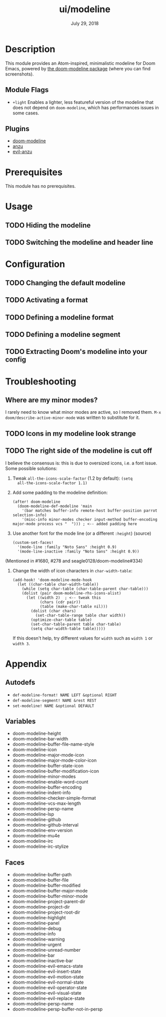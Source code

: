 #+TITLE:   ui/modeline
#+DATE:    July 29, 2018
#+SINCE:   v2.0.9
#+STARTUP: inlineimages

* Table of Contents :TOC_2:noexport:
- [[#description][Description]]
  - [[#module-flags][Module Flags]]
  - [[#plugins][Plugins]]
- [[#prerequisites][Prerequisites]]
- [[#usage][Usage]]
  - [[#hiding-the-modeline][Hiding the modeline]]
  - [[#switching-the-modeline-and-header-line][Switching the modeline and header line]]
- [[#configuration][Configuration]]
  - [[#changing-the-default-modeline][Changing the default modeline]]
  - [[#activating-a-format][Activating a format]]
  - [[#defining-a-modeline-format][Defining a modeline format]]
  - [[#defining-a-modeline-segment][Defining a modeline segment]]
  - [[#extracting-dooms-modeline-into-your-config][Extracting Doom's modeline into your config]]
- [[#troubleshooting][Troubleshooting]]
  - [[#where-are-my-minor-modes][Where are my minor modes?]]
  - [[#icons-in-my-modeline-look-strange][Icons in my modeline look strange]]
  - [[#the-right-side-of-the-modeline-is-cut-off][The right side of the modeline is cut off]]
- [[#appendix][Appendix]]
  - [[#autodefs][Autodefs]]
  - [[#variables][Variables]]
  - [[#faces][Faces]]

* Description
This module provides an Atom-inspired, minimalistic modeline for Doom Emacs,
powered by [[https://github.com/seagle0128/doom-modeline][the doom-modeline package]] (where you can find screenshots).

** Module Flags
+ =+light= Enables a lighter, less featureful version of the modeline that does
  not depend on ~doom-modeline~, which has performances issues in some cases.

** Plugins
+ [[https://github.com/seagle0128/doom-modeline][doom-modeline]]
+ [[https://github.com/syohex/emacs-anzu][anzu]]
+ [[https://github.com/syohex/emacs-evil-anzu][evil-anzu]]

* Prerequisites
This module has no prerequisites.

* Usage
** TODO Hiding the modeline

** TODO Switching the modeline and header line

* Configuration
** TODO Changing the default modeline

** TODO Activating a format

** TODO Defining a modeline format

** TODO Defining a modeline segment

** TODO Extracting Doom's modeline into your config

* Troubleshooting
** Where are my minor modes?
I rarely need to know what minor modes are active, so I removed them. ~M-x
doom/describe-active-minor-mode~ was written to substitute for it.

** TODO Icons in my modeline look strange
** TODO The right side of the modeline is cut off
I believe the consensus is: this is due to oversized icons, i.e. a font issue. Some possible solutions:

1. Tweak ~all-the-icons-scale-factor~ (1.2 by default): ~(setq
   all-the-icons-scale-factor 1.1)~

2. Add some padding to the modeline definition:

    #+begin_src elisp
    (after! doom-modeline
      (doom-modeline-def-modeline 'main
        '(bar matches buffer-info remote-host buffer-position parrot selection-info)
        '(misc-info minor-modes checker input-method buffer-encoding major-mode process vcs "  "))) ; <-- added padding here
    #+end_src

3. Use another font for the mode line (or a different ~:height~) (source)

    #+BEGIN_SRC elisp
    (custom-set-faces!
      '(mode-line :family "Noto Sans" :height 0.9)
      '(mode-line-inactive :family "Noto Sans" :height 0.9))
    #+END_SRC

(Mentioned in #1680, #278 and seagle0128/doom-modeline#334)

4. Change the width of icon characters in ~char-width-table~:
   
    #+BEGIN_SRC elisp
    (add-hook! 'doom-modeline-mode-hook
      (let ((char-table char-width-table))
        (while (setq char-table (char-table-parent char-table)))
        (dolist (pair doom-modeline-rhs-icons-alist)
          (let ((width 2)  ; <-- tweak this
                (chars (cdr pair))
                (table (make-char-table nil)))
            (dolist (char chars)
              (set-char-table-range table char width))
            (optimize-char-table table)
            (set-char-table-parent table char-table)
            (setq char-width-table table)))))
    #+END_SRC

   If this doesn't help, try different values for ~width~ such as ~width 1~ or ~width 3~. 

* Appendix
** Autodefs
+ ~def-modeline-format! NAME LEFT &optional RIGHT~
+ ~def-modeline-segment! NAME &rest REST~
+ ~set-modeline! NAME &optional DEFAULT~
** Variables
+ doom-modeline-height
+ doom-modeline-bar-width
+ doom-modeline-buffer-file-name-style
+ doom-modeline-icon
+ doom-modeline-major-mode-icon
+ doom-modeline-major-mode-color-icon
+ doom-modeline-buffer-state-icon
+ doom-modeline-buffer-modification-icon
+ doom-modeline-minor-modes
+ doom-modeline-enable-word-count
+ doom-modeline-buffer-encoding
+ doom-modeline-indent-info
+ doom-modeline-checker-simple-format
+ doom-modeline-vcs-max-length
+ doom-modeline-persp-name
+ doom-modeline-lsp
+ doom-modeline-github
+ doom-modeline-github-interval
+ doom-modeline-env-version
+ doom-modeline-mu4e
+ doom-modeline-irc
+ doom-modeline-irc-stylize
** Faces
+ doom-modeline-buffer-path
+ doom-modeline-buffer-file
+ doom-modeline-buffer-modified
+ doom-modeline-buffer-major-mode
+ doom-modeline-buffer-minor-mode
+ doom-modeline-project-parent-dir
+ doom-modeline-project-dir
+ doom-modeline-project-root-dir
+ doom-modeline-highlight
+ doom-modeline-panel
+ doom-modeline-debug
+ doom-modeline-info
+ doom-modeline-warning
+ doom-modeline-urgent
+ doom-modeline-unread-number
+ doom-modeline-bar
+ doom-modeline-inactive-bar
+ doom-modeline-evil-emacs-state
+ doom-modeline-evil-insert-state
+ doom-modeline-evil-motion-state
+ doom-modeline-evil-normal-state
+ doom-modeline-evil-operator-state
+ doom-modeline-evil-visual-state
+ doom-modeline-evil-replace-state
+ doom-modeline-persp-name
+ doom-modeline-persp-buffer-not-in-persp
